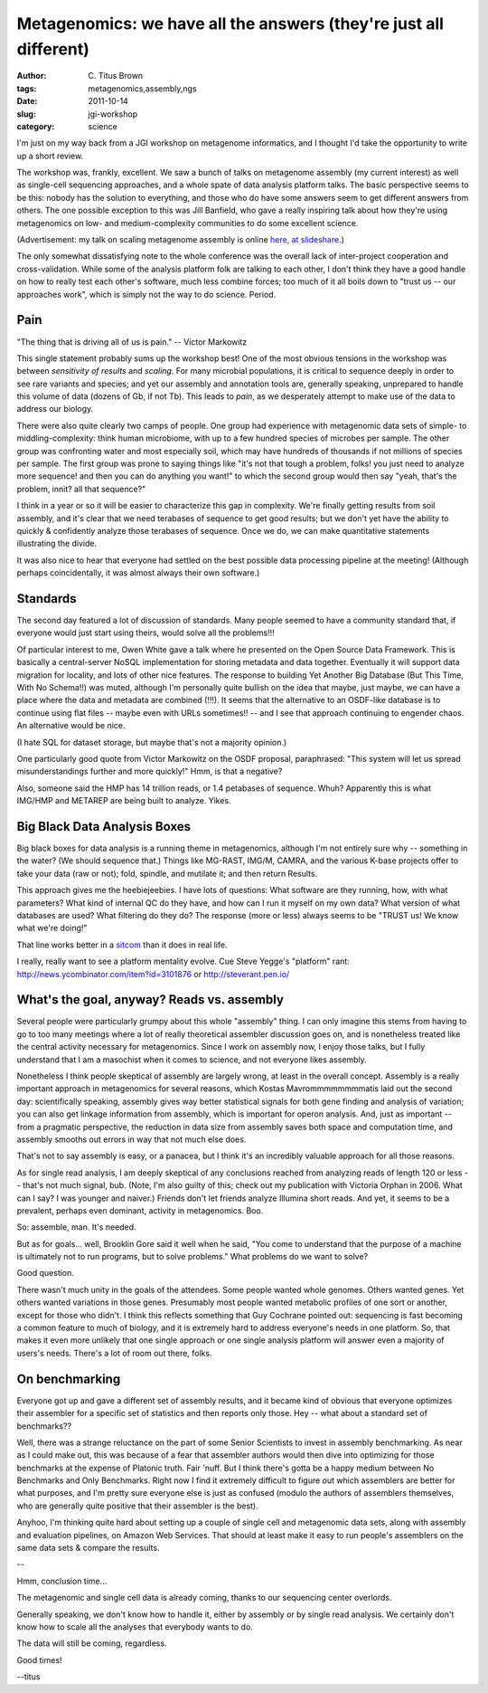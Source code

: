 Metagenomics: we have all the answers (they're just all different)
##################################################################

:author: C\. Titus Brown
:tags: metagenomics,assembly,ngs
:date: 2011-10-14
:slug: jgi-workshop
:category: science



I'm just on my way back from a JGI workshop on metagenome informatics,
and I thought I'd take the opportunity to write up a short review.

The workshop was, frankly, excellent.  We saw a bunch of talks on
metagenome assembly (my current interest) as well as single-cell
sequencing approaches, and a whole spate of data analysis platform
talks.  The basic perspective seems to be this: nobody has the
solution to everything, and those who do have some answers seem to get
different answers from others.  The one possible exception to this was
Jill Banfield, who gave a really inspiring talk about how they're
using metagenomics on low- and medium-complexity communities to do
some excellent science.

(Advertisement: my talk on scaling metagenome assembly is online
`here, at slideshare <http://www.slideshare.net/c.titus.brown/beacon-101-sequencing-tech>`__.)

The only somewhat dissatisfying note to the whole conference was the
overall lack of inter-project cooperation and cross-validation.  While
some of the analysis platform folk are talking to each other, I don't
think they have a good handle on how to really test each other's
software, much less combine forces; too much of it all boils down to
"trust us -- our approaches work", which is simply not the way to do
science.  Period.

Pain
----

"The thing that is driving all of us is pain." -- Victor Markowitz

This single statement probably sums up the workshop best!  One of the
most obvious tensions in the workshop was between *sensitivity of
results* and *scaling*.  For many microbial populations, it is
critical to sequence deeply in order to see rare variants and species;
and yet our assembly and annotation tools are, generally speaking,
unprepared to handle this volume of data (dozens of Gb, if not Tb).
This leads to *pain*, as we desperately attempt to make use of the
data to address our biology.

There were also quite clearly two camps of people.  One group had
experience with metagenomic data sets of simple- to
middling-complexity: think human microbiome, with up to a few hundred
species of microbes per sample.  The other group was confronting water
and most especially soil, which may have hundreds of thousands if not
millions of species per sample.  The first group was prone to saying
things like "it's not that tough a problem, folks! you just need to
analyze more sequence! and then you can do anything you want!" to
which the second group would then say "yeah, that's the problem,
innit? all that sequence?"

I think in a year or so it will be easier to characterize this gap in
complexity.  We're finally getting results from soil assembly, and
it's clear that we need terabases of sequence to get good results; but
we don't yet have the ability to quickly & confidently analyze those
terabases of sequence.  Once we do, we can make quantitative statements
illustrating the divide.

It was also nice to hear that everyone had settled on the best
possible data processing pipeline at the meeting!  (Although perhaps
coincidentally, it was almost always their own software.)

Standards
---------

The second day featured a lot of discussion of standards.  Many people
seemed to have a community standard that, if everyone would just start
using theirs, would solve all the problems!!!

.. image:: http://imgs.xkcd.com/comics/standards.png

Of particular interest to me, Owen White gave a talk where he
presented on the Open Source Data Framework. This is basically a
central-server NoSQL implementation for storing metadata and data
together.  Eventually it will support data migration for locality, and
lots of other nice features.  The response to building Yet Another Big
Database (But This Time, With No Schema!!) was muted, although I'm
personally quite bullish on the idea that maybe, just maybe, we can
have a place where the data and metadata are combined (!!!).  It seems
that the alternative to an OSDF-like database is to continue using
flat files -- maybe even with URLs sometimes!!  -- and I see that
approach continuing to engender chaos.  An alternative would be nice.

(I hate SQL for dataset storage, but maybe that's not a majority
opinion.)

One particularly good quote from Victor Markowitz on the OSDF
proposal, paraphrased: "This system will let us spread
misunderstandings further and more quickly!"  Hmm, is that a negative?

Also, someone said the HMP has 14 trillion reads, or 1.4 petabases of
sequence.  Whuh?  Apparently this is what IMG/HMP and METAREP are
being built to analyze.  Yikes.

Big Black Data Analysis Boxes
-----------------------------

Big black boxes for data analysis is a running theme in metagenomics,
although I'm not entirely sure why -- something in the water?  (We
should sequence that.) Things like MG-RAST, IMG/M, CAMRA, and the
various K-base projects offer to take your data (raw or not); fold,
spindle, and mutilate it; and then return Results.

This approach gives me the heebiejeebies.  I have lots of questions:
What software are they running, how, with what parameters?  What kind
of internal QC do they have, and how can I run it myself on my own
data?  What version of what databases are used?  What filtering do
they do?  The response (more or less) always seems to be "TRUST us! We
know what we're doing!"

That line works better in a `sitcom <http://en.wikipedia.org/wiki/Sledge_Hammer!>`__ than it does in real life.

I really, really want to see a platform mentality evolve.  Cue Steve
Yegge's "platform" rant: http://news.ycombinator.com/item?id=3101876
or http://steverant.pen.io/

What's the goal, anyway?  Reads vs. assembly
--------------------------------------------

Several people were particularly grumpy about this whole "assembly"
thing.  I can only imagine this stems from having to go to too many
meetings where a lot of really theoretical assembler discussion goes
on, and is nonetheless treated like the central activity necessary for
metagenomics.  Since I work on assembly now, I enjoy those talks, but
I fully understand that I am a masochist when it comes to science, and
not everyone likes assembly.

Nonetheless I think people skeptical of assembly are largely wrong, at
least in the overall concept.  Assembly is a really important approach
in metagenomics for several reasons, which Kostas Mavrommmmmmmmatis
laid out the second day: scientifically speaking, assembly gives way
better statistical signals for both gene finding and analysis of
variation; you can also get linkage information from assembly, which
is important for operon analysis.  And, just as important -- from a
pragmatic perspective, the reduction in data size from assembly saves
both space and computation time, and assembly smooths out errors
in way that not much else does.

That's not to say assembly is easy, or a panacea, but I think it's an
incredibly valuable approach for all those reasons.

As for single read analysis, I am deeply skeptical of any conclusions
reached from analyzing reads of length 120 or less -- that's not much
signal, bub.  (Note, I'm also guilty of this; check out my publication
with Victoria Orphan in 2006.  What can I say?  I was younger and
naiver.)  Friends don't let friends analyze Illumina short reads.  And
yet, it seems to be a prevalent, perhaps even dominant, activity in
metagenomics.  Boo.

So: assemble, man.  It's needed.

But as for goals... well, Brooklin Gore said it well when he said,
"You come to understand that the purpose of a machine is ultimately
not to run programs, but to solve problems."  What problems do we want
to solve?

Good question.

There wasn't much unity in the goals of the attendees.  Some people
wanted whole genomes. Others wanted genes.  Yet others wanted
variations in those genes.  Presumably most people wanted metabolic
profiles of one sort or another, except for those who didn't.  I think
this reflects something that Guy Cochrane pointed out: sequencing is
fast becoming a common feature to much of biology, and it is extremely
hard to address everyone's needs in one platform.  So, that makes it
even more unlikely that one single approach or one single analysis
platform will answer even a majority of users's needs.  There's a lot
of room out there, folks.

On benchmarking
---------------

Everyone got up and gave a different set of assembly results, and it
became kind of obvious that everyone optimizes their assembler for a
specific set of statistics and then reports only those.  Hey -- what
about a standard set of benchmarks??

Well, there was a strange reluctance on the part of some Senior
Scientists to invest in assembly benchmarking.  As near as I could
make out, this was because of a fear that assembler authors would then
dive into optimizing for those benchmarks at the expense of Platonic
truth.  Fair 'nuff.  But I think there's gotta be a happy medium
between No Benchmarks and Only Benchmarks.  Right now I find it
extremely difficult to figure out which assemblers are better for what
purposes, and I'm pretty sure everyone else is just as confused
(modulo the authors of assemblers themselves, who are generally quite
positive that their assembler is the best).

Anyhoo, I'm thinking quite hard about setting up a couple of single
cell and metagenomic data sets, along with assembly and evaluation
pipelines, on Amazon Web Services.  That should at least make it easy
to run people's assemblers on the same data sets & compare the
results.

--

Hmm, conclusion time...

The metagenomic and single cell data is already coming, thanks to our
sequencing center overlords.

Generally speaking, we don't know how to handle it, either by assembly
or by single read analysis.  We certainly don't know how to scale all
the analyses that everybody wants to do.

The data will still be coming, regardless.

Good times!

--titus
